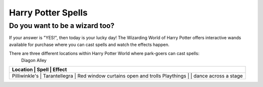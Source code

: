 Harry Potter Spells
===================

Do you want to be a wizard too?
-------------------------------

If your answer is "YES!", then today is your lucky day! The Wizarding World of Harry Potter offers interactive wands available for purchase where you can cast spells and watch the effects happen.

There are three different locations within Harry Potter World where park-goers can cast spells:
 Diagon Alley

+------------------------------------------------------------------------+
| Location      | Spell             | Effect                             |
+========================================================================+
| Pilliwinkle's | Tarantellegra     | Red window curtains open and trolls|
| Playthings    |                   | dance across a stage               |
+------------------------------------------------------------------------+
